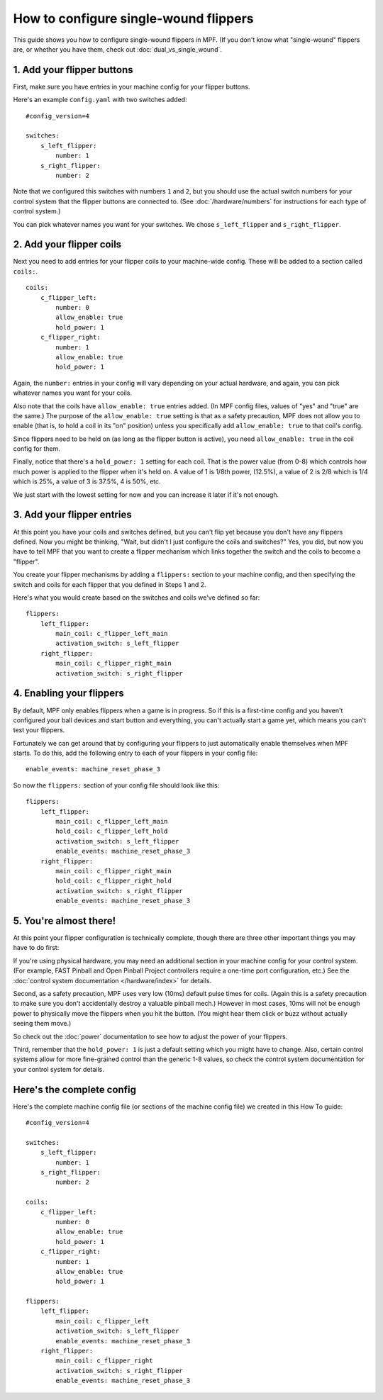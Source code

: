 How to configure single-wound flippers
======================================

This guide shows you how to configure single-wound flippers in MPF. (If you
don't know what "single-wound" flippers are, or whether you have them, check out
:doc:`dual_vs_single_wound`.

1. Add your flipper buttons
----------------------------

First, make sure you have entries in your machine config for your flipper
buttons.

Here's an example ``config.yaml`` with two switches added:

::

    #config_version=4

    switches:
        s_left_flipper:
            number: 1
        s_right_flipper:
            number: 2

Note that we configured this switches with numbers ``1`` and ``2``, but you
should use the actual switch numbers for your control system that the flipper
buttons are connected to. (See :doc:`/hardware/numbers` for instructions for
each type of control system.)

You can pick whatever names you want for your switches. We chose
``s_left_flipper`` and ``s_right_flipper``.

2. Add your flipper coils
-------------------------

Next you need to add entries for your flipper coils to your machine-wide
config. These will be added to a section called ``coils:``.

::

    coils:
        c_flipper_left:
            number: 0
            allow_enable: true
            hold_power: 1
        c_flipper_right:
            number: 1
            allow_enable: true
            hold_power: 1

Again, the ``number:`` entries in your config will vary depending on your actual
hardware, and again, you can pick whatever names you want for your coils.

Also note that the coils have ``allow_enable: true`` entries added.
(In MPF config files, values of "yes" and "true" are the same.) The purpose of
the ``allow_enable: true`` setting is that as a safety precaution, MPF does not
allow you to enable (that is, to hold a coil in its "on" position) unless you
specifically add ``allow_enable: true`` to that coil's config.

Since flippers need to be held on (as long as the flipper button is active),
you need ``allow_enable: true`` in the coil config for them.

Finally, notice that there's a ``hold_power: 1`` setting for each coil. That
is the power value (from 0-8) which controls how much power is applied to the
flipper when it's held on. A value of 1 is 1/8th power, (12.5%), a value of 2
is 2/8 which is 1/4 which is 25%, a value of 3 is 37.5%, 4 is 50%, etc.

We just start with the lowest setting for now and you can increase it later if
it's not enough.

3. Add your flipper entries
---------------------------

At this point you have your coils and switches defined, but you can't
flip yet because you don't have any flippers defined. Now you might be
thinking, "Wait, but didn't I just configure the coils and switches?"
Yes, you did, but now you have to tell MPF that you want to create a
flipper mechanism which links together the switch and the coils
to become a "flipper".

You create your flipper mechanisms by adding a ``flippers:`` section to
your machine config, and then specifying the switch and coils for each
flipper that you defined in Steps 1 and 2.

Here's what you would create based on the switches and coils we've defined so far:

::

    flippers:
        left_flipper:
            main_coil: c_flipper_left_main
            activation_switch: s_left_flipper
        right_flipper:
            main_coil: c_flipper_right_main
            activation_switch: s_right_flipper

4. Enabling your flippers
-------------------------

By default, MPF only enables flippers when a game is in progress. So if this
is a first-time config and you haven't configured your ball devices and start
button and everything, you can't actually start a game yet, which means you
can't test your flippers.

Fortunately we can get around that by configuring your flippers to just
automatically enable themselves when MPF starts. To do
this, add the following entry to each of your flippers in your config
file:

::

    enable_events: machine_reset_phase_3

So now the ``flippers:`` section of your config file should look like this:

::

    flippers:
        left_flipper:
            main_coil: c_flipper_left_main
            hold_coil: c_flipper_left_hold
            activation_switch: s_left_flipper
            enable_events: machine_reset_phase_3
        right_flipper:
            main_coil: c_flipper_right_main
            hold_coil: c_flipper_right_hold
            activation_switch: s_right_flipper
            enable_events: machine_reset_phase_3

5. You're almost there!
-----------------------

At this point your flipper configuration is technically complete, though there
are three other important things you may have to do first:

If you're using physical hardware, you may need an additional section in your
machine config for your control system. (For example, FAST Pinball and Open
Pinball Project controllers require a one-time port configuration, etc.) See the
:doc:`control system documentation </hardware/index>` for details.

Second, as a safety precaution, MPF uses very low (10ms) default pulse times
for coils. (Again this is a safety precaution to make sure you don't
accidentally destroy a valuable pinball mech.) However in most cases, 10ms will
not be enough power to physically move the flippers when you hit the button.
(You might hear them click or buzz without actually seeing them move.)

So check out the :doc:`power` documentation to see how to adjust the power of
your flippers.

Third, remember that the ``hold_power: 1`` is just a default setting which you
might have to change. Also, certain control systems allow for more fine-grained
control than the generic 1-8 values, so check the control system documentation
for your control system for details.

Here's the complete config
--------------------------

Here's the complete machine config file (or sections of the machine config file)
we created in this How To guide:

.. begin_mpfdoctest:config/config.yaml

::

    #config_version=4

    switches:
        s_left_flipper:
            number: 1
        s_right_flipper:
            number: 2

    coils:
        c_flipper_left:
            number: 0
            allow_enable: true
            hold_power: 1
        c_flipper_right:
            number: 1
            allow_enable: true
            hold_power: 1

    flippers:
        left_flipper:
            main_coil: c_flipper_left
            activation_switch: s_left_flipper
            enable_events: machine_reset_phase_3
        right_flipper:
            main_coil: c_flipper_right
            activation_switch: s_right_flipper
            enable_events: machine_reset_phase_3

.. end_mpfdoctest
